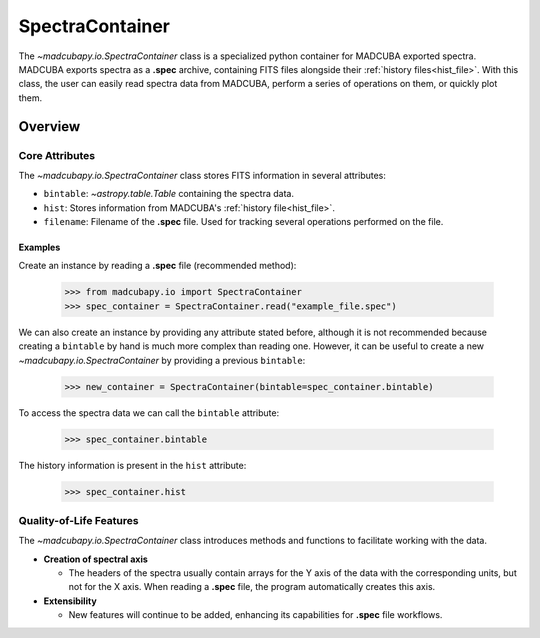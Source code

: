 .. _info_spectracontainer:

################
SpectraContainer
################

The `~madcubapy.io.SpectraContainer` class is a specialized python container for
MADCUBA exported spectra. MADCUBA exports spectra as a **.spec** archive,
containing FITS files alongside their :ref:`history files<hist_file>`. With this
class, the user can easily read spectra data from MADCUBA, perform a series
of operations on them, or quickly plot them.

Overview
========

Core Attributes
---------------

The `~madcubapy.io.SpectraContainer` class stores FITS information in several
attributes:

- ``bintable``: `~astropy.table.Table` containing the spectra data.
- ``hist``: Stores information from MADCUBA's :ref:`history file<hist_file>`.
- ``filename``: Filename of the **.spec** file. Used for tracking several
  operations performed on the file.

Examples
^^^^^^^^
    
Create an instance by reading a **.spec** file (recommended method):

    >>> from madcubapy.io import SpectraContainer
    >>> spec_container = SpectraContainer.read("example_file.spec")

We can also create an instance by providing any attribute stated before,
although it is not recommended because creating a ``bintable`` by hand is much
more complex than reading one. However, it can be useful to create a new
`~madcubapy.io.SpectraContainer` by providing a previous ``bintable``:

    >>> new_container = SpectraContainer(bintable=spec_container.bintable)

To access the spectra data we can call the ``bintable`` attribute:

    >>> spec_container.bintable

The history information is present in the ``hist`` attribute:

    >>> spec_container.hist

.. For a fully fledged example on how to work with a SpectraContainer object, check
.. the begginer's tutorial on how to read and plot **.spec** files using
.. `~madcubapy.io.SpectraContainer`.

Quality-of-Life Features
------------------------

The `~madcubapy.io.SpectraContainer` class introduces methods and functions to
facilitate working with the data.

* **Creation of spectral axis**

  * The headers of the spectra usually contain arrays for the Y axis of the data
    with the corresponding units, but not for the X axis. 
    When reading a **.spec** file, the program automatically creates this axis.

* **Extensibility**

  * New features will continue to be added, enhancing its capabilities for
    **.spec** file workflows.

